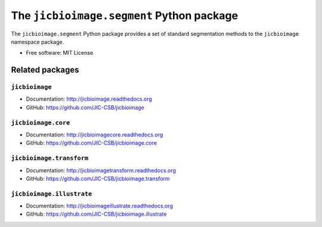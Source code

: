 The ``jicbioimage.segment`` Python package
==========================================

.. image:: https://travis-ci.org/JIC-CSB/jicbioimage.segment.svg?branch=master
   :target: https://travis-ci.org/JIC-CSB/jicbioimage.segment
   :alt: Travis CI build status (Linux)


The ``jicbioimage.segment`` Python package provides a set of standard
segmentation methods to the ``jicbioimage`` namespace package.

- Free software: MIT License

Related packages
----------------

``jicbioimage``
^^^^^^^^^^^^^^^

- Documentation: http://jicbioimage.readthedocs.org
- GitHub: https://github.com/JIC-CSB/jicbioimage

``jicbioimage.core``
^^^^^^^^^^^^^^^^^^^^

- Documentation: http://jicbioimagecore.readthedocs.org
- GitHub: https://github.com/JIC-CSB/jicbioimage.core

``jicbioimage.transform``
^^^^^^^^^^^^^^^^^^^^^^^^^

- Documentation: http://jicbioimagetransform.readthedocs.org
- GitHub: https://github.com/JIC-CSB/jicbioimage.transform

``jicbioimage.illustrate``
^^^^^^^^^^^^^^^^^^^^^^^^^^

- Documentation: http://jicbioimageillustrate.readthedocs.org
- GitHub: https://github.com/JIC-CSB/jicbioimage.illustrate
